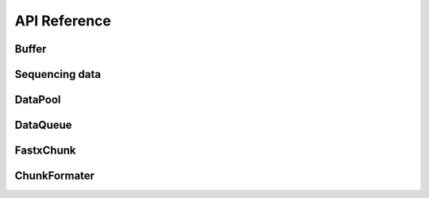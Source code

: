 API Reference
===================


Buffer
----------

.. doxygenstruct:: rabbit::core::DataChunk
    :members:

.. doxygenclass:: rabbit::core::Buffer
    :members:

Sequencing data
---------------

.. doxygenstruct:: Reference
    :members:
    :private-members:
    :undoc-members:

.. doxygenstruct:: neoReference
    :members:
    :private-members:
    :undoc-members:

.. doxygentypedef:: OneSeqInfo

.. doxygentypedef:: SeqInfos

DataPool
----------

.. doxygenclass:: rabbit::core::TDataPool
    :members:

DataQueue
----------

FastxChunk
----------

.. doxygenstruct:: rabbit::fa::FastaChunk
    :members:

.. doxygenstruct:: rabbit::fq::FastqChunk
    :members:

.. doxygenstruct:: rabbit::fq::FastqPairChunk
    :members:

.. doxygenclass:: rabbit::fa::FastaFileReader
    :members:

.. doxygenclass:: rabbit::fq::FastqFileReader
    :members:

ChunkFormater
-------------

.. doxygenfile:: Formater.cpp
  :project: RabbitIO
